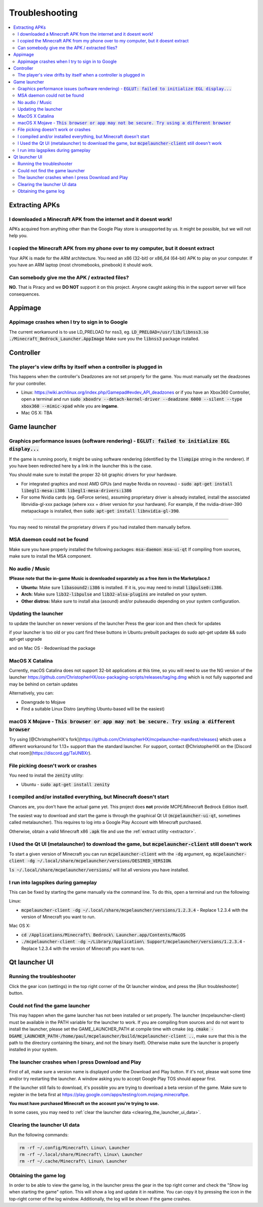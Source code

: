 Troubleshooting
===============

.. contents:: :local:

Extracting APKs
---------------

I downloaded a Minecraft APK from the internet and it doesnt work!
~~~~~~~~~~~~~~~~~~~~~~~~~~~~~~~~~~~~~~~~~~~~~~~~~~~~~~~~~~~~~~~~
APKs acquired from anything other than the Google Play store is unsupported by us. It might be possible, but we will not help you.

I copied the Minecraft APK from my phone over to my computer, but it doesnt extract
~~~~~~~~~~~~~~~~~~~~~~~~~~~~~~~~~~~~~~~~~~~~~~~~~~~~~~~~~~~~~~~~~~~~~~~~~~~~~~~~~~~
Your APK is made for the ARM architecture. You need an x86 (32-bit) or x86_64 (64-bit) APK to play on your computer. If you have an ARM laptop (most chromebooks, pinebook) it should work.

Can somebody give me the APK / extracted files?
~~~~~~~~~~~~~~~~~~~~~~~~~~~~~~~~~~~~~~~~~~~~~~~
**NO.** That is Piracy and we **DO NOT** support it on this project. Anyone caught asking this in the support server will face consequences.

Appimage
--------

Appimage crashes when I try to sign in to Google
~~~~~~~~~~~~~~~~~~~~~~~~~~~~~~~~~~~~~~~~~~~~~~~~
The current workaround is to use LD_PRELOAD for nss3, eg. :code:`LD_PRELOAD=/usr/lib/libnss3.so ./Minecraft_Bedrock_Launcher.AppImage` Make sure you the :code:`libnss3` package installed.

Controller
----------

The player's view drifts by itself when a controller is plugged in
~~~~~~~~~~~~~~~~~~~~~~~~~~~~~~~~~~~~~~~~~~~~~~~~~~~~~~~~~~~~~~~~~~
This happens when the controller's Deadzones are not set properly for the game. You must manually set the deadzones for your controller.

- Linux: https://wiki.archlinux.org/index.php/Gamepad#evdev_API_deadzones or if you have an Xbox360 Controller, open a terminal and run :code:`sudo xboxdrv --detach-kernel-driver --deadzone 6000 --silent --type xbox360 --mimic-xpad` while you are **ingame**.

- Mac OS X: TBA

Game launcher
-------------

Graphics performance issues (software rendering) - :code:`EGLUT: failed to initialize EGL display...`
~~~~~~~~~~~~~~~~~~~~~~~~~~~~~~~~~~~~~~~~~~~~~~~~~~~~~~~~~~~~~~~~~~~~~~~~~~~~~~~~~~~~~~~~~~~~~~~~~~~~~
If the game is running poorly, it might be using software rendering (identified by the :code:`llvmpipe` string in the renderer). If you have been redirected here by a link in the launcher this is the case.

You should make sure to install the proper 32-bit graphic drivers for your hardware.


- For integrated graphics and most AMD GPUs (and maybe Nvidia on nouveau) - :code:`sudo apt-get install libegl1-mesa:i386 libegl1-mesa-drivers:i386`
- For some Nvidia cards (eg. GeForce series), assuming proprietary driver is already installed, install the associated libnvidia-gl-xxx package (where xxx = driver version for your hardware).  For example, if the nvidia-driver-390 metapackage is installed, then :code:`sudo apt-get install libnvidia-gl-390`.
=======

You may need to reinstall the proprietary drivers if you had installed them manually before.

MSA daemon could not be found
~~~~~~~~~~~~~~~~~~~~~~~~~~~~~
Make sure you have properly installed the following packages: :code:`msa-daemon msa-ui-qt`
If compiling from sources, make sure to install the MSA component.

No audio / Music
~~~~~~~~~~~~~~~~

**❗Please note that the in-game Music is downloaded separately as a free item in the Marketplace.❗**

- **Ubuntu:** Make sure :code:`libasound2:i386` is installed. If it is, you may need to install :code:`libpulse0:i386`.
- **Arch:** Make sure :code:`lib32-libpulse` and :code:`lib32-alsa-plugins` are installed on your system.
- **Other distros:** Make sure to install alsa (asound) and/or pulseaudio depending on your system configuration.

.. _updating_the_launcher:

Updating the launcher
~~~~~~~~~~~~~~~~~~~~~
to update the launcher on newer versions of the launcher Press the gear icon and then check for updates

if your launcher is too old or you cant find these buttons 
in Ubuntu prebuilt packages do sudo apt-get update && sudo apt-get upgrade 

and on Mac OS - Redownload the package

MacOS X Catalina
~~~~~~~~~~~~~~~~~~~~~~~~~~~~~~~~~~~~~~~~~~~~~~~~~~~~~~~~~~~~~
Currently, macOS Catalina does not support 32-bit applications at this time, so you will need to use the NG version of the launcher https://github.com/ChristopherHX/osx-packaging-scripts/releases/tag/ng.dmg which is not fully supported and may be behind on certain updates

Alternatively, you can:

- Downgrade to Mojave

- Find a suitable Linux Distro (anything Ubuntu-based will be the easiest)

macOS X Mojave - :code:`This browser or app may not be secure. Try using a different browser`
~~~~~~~~~~~~~~~~~~~~~~~~~~~~~~~~~~~~~~~~~~~~~~~~~~~~~~~~~~~~~
Try using [@ChristopherHX's fork](https://github.com/ChristopherHX/mcpelauncher-manifest/releases) which uses a different workaround for 1.13+ support than the standard launcher.  For support, contact @ChristopherHX on the [Discord chat room](https://discord.gg/TaUNBXr).

File picking doesn't work or crashes
~~~~~~~~~~~~~~~~~~~~~~~~~~~~~~~~~~~~
You need to install the :code:`zenity` utility:

- Ubuntu - :code:`sudo apt-get install zenity`

I compiled and/or installed everything, but Minecraft doesn't start
~~~~~~~~~~~~~~~~~~~~~~~~~~~~~~~~~~~~~~~~~~~~~~~~~~~~~~~~~~~~~~~~~~~~~~~~~~~~~~~~~~~~~
Chances are, you don't have the actual game yet. This project does **not** provide MCPE/Minecraft Bedrock Edition itself.

The easiest way to download and start the game is through the graphical Qt UI (:code:`mcpelauncher-ui-qt`, sometimes called metalauncher). This requires to log into a Google Play Account with Minecraft purchased.

Otherwise, obtain a valid Minecraft x86 :code:`.apk` file and use the :ref:`extract utility <extractor>`.

I Used the Qt UI (metalauncher) to download the game, but :code:`mcpelauncher-client` still doesn't work
~~~~~~~~~~~~~~~~~~~~~~~~~~~~~~~~~~~~~~~~~~~~~~~~~~~~~~~~~~~~~~~~~~~~~~~~~~~~~~~~~~~~~~~~~~~~~~~~~~~~~~~~
To start a given version of Minecraft you can run :code:`mcpelauncher-client` with the :code:`-dg` argument, eg. :code:`mcpelauncher-client -dg ~/.local/share/mcpelauncher/versions/DESIRED_VERSION`.

:code:`ls ~/.local/share/mcpelauncher/versions/` will list all versions you have installed.

I run into lagspikes during gameplay
~~~~~~~~~~~~~~~~~~~~~~~~~~~~~~~
This can be fixed by starting the game manually via the command line. To do this, open a terminal and run the following:

Linux:

- :code:`mcpelauncher-client -dg ~/.local/share/mcpelauncher/versions/1.2.3.4` - Replace 1.2.3.4 with the version of Minecraft you want to run.

Mac OS X:

- :code:`cd /Applications/Minecraft\ Bedrock\ Launcher.app/Contents/MacOS`

- :code:`./mcpelauncher-client -dg ~/Library/Application\ Support/mcpelauncher/versions/1.2.3.4` - Replace 1.2.3.4 with the version of Minecraft you want to run.

Qt launcher UI
--------------

Running the troubleshooter
~~~~~~~~~~~~~~~~~~~~~~~~~~
Click the gear icon (settings) in the top right corner of the Qt launcher window, and press the [Run troubleshooter] button.

Could not find the game launcher
~~~~~~~~~~~~~~~~~~~~~~~~~~~~~~~~
This may happen when the game launcher has not been installed or set properly. The launcher (mcpelauncher-client) must be available in the PATH variable for the launcher to work.
If you are compiling from sources and do not want to install the launcher, please set the GAME_LAUNCHER_PATH at compile time with cmake (eg. :code:`cmake -DGAME_LAUNCHER_PATH-/home/paul/mcpelauncher/build/mcpelauncher-client ..`, make sure that this is the path to the directory containing the binary, and not the binary itself). Otherwise make sure the launcher is properly installed in your system.

The launcher crashes when I press Download and Play
~~~~~~~~~~~~~~~~~~~~~~~~~~~~~~~~~~~~~~~~~~~~~~~~~~~
First of all, make sure a version name is displayed under the Download and Play button. If it's not, please wait some time and/or try restarting the launcher. A window asking you to accept Google Play TOS should appear first.

If the launcher still fails to download, it's possible you are trying to download a beta version of the game. Make sure to register in the beta first at https://play.google.com/apps/testing/com.mojang.minecraftpe.

**You must have purchased Minecraft on the account you're trying to use.**

In some cases, you may need to :ref:`clear the launcher data <clearing_the_launcher_ui_data>`.

.. _clearing_the_launcher_ui_data:

Clearing the launcher UI data
~~~~~~~~~~~~~~~~~~~~~~~~~~~~~

Run the following commands:

.. code:: bash

   rm -rf ~/.config/Minecraft\ Linux\ Launcher
   rm -rf ~/.local/share/Minecraft\ Linux\ Launcher
   rm -rf ~/.cache/Minecraft\ Linux\ Launcher

Obtaining the game log
~~~~~~~~~~~~~~~~~~~~~~
In order to be able to view the game log, in the launcher press the gear in the top right corner and check the "Show log when starting the game" option. This will show a log and update it in realtime. You can copy it by pressing the icon in the top-right corner of the log window.
Additionally, the log will be shown if the game crashes.
